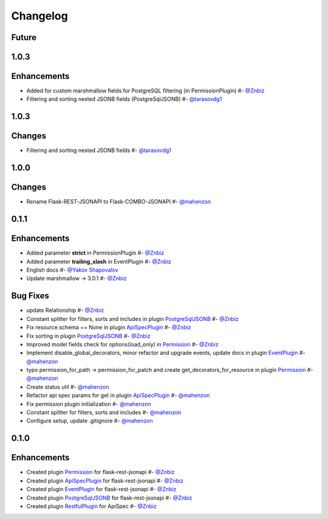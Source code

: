 Changelog
*********

**Future**
==========


**1.0.3**
=========

Enhancements
============

* Added for custom marshmallow fields for PostgreSQL filtering (in PermissionPlugin) #- `@Znbiz`_
* Filtering and sorting nested JSONB fields (PostgreSqlJSONB) #- `@tarasovdg1`_


**1.0.3**
=========

Changes
=======

* Filtering and sorting nested JSONB fields #- `@tarasovdg1`_


**1.0.0**
=========

Changes
=======

* Rename Flask-REST-JSONAPI to Flask-COMBO-JSONAPI #- `@mahenzon`_


**0.1.1**
=========

Enhancements
============

* Added parameter **strict** in PermissionPlugin #- `@Znbiz`_
* Added parameter **trailing_slash** in EventPlugin #- `@Znbiz`_
* English docs #- `@Yakov Shapovalov`_
* Update marshmallow -> 3.0.1 #- `@Znbiz`_

Bug Fixes
=========

* update Relationship #- `@Znbiz`_
* Constant splitter for filters, sorts and includes in plugin `PostgreSqlJSONB`_ #- `@Znbiz`_
* Fix resource.schema == None in plugin `ApiSpecPlugin`_ #- `@Znbiz`_
* Fix sorting in plugin `PostgreSqlJSONB`_ #- `@Znbiz`_
* Improved model fields check for options(load_only) in `Permission`_ #- `@Znbiz`_
* Implement disable_global_decorators, minor refactor and upgrade events, update docs in plugin
  `EventPlugin`_  #- `@mahenzon`_
* typo permission_for_path -> permission_for_patch and create get_decorators_for_resource
  in plugin `Permission`_ #- `@mahenzon`_
* Create status util #- `@mahenzon`_
* Refactor api spec params for get in plugin `ApiSpecPlugin`_ #- `@mahenzon`_
* Fix permission plugin initialization #- `@mahenzon`_
* Constant splitter for filters, sorts and includes #- `@mahenzon`_
* Configure setup, update .gitignore #- `@mahenzon`_

**0.1.0**
=========

Enhancements
============

* Created plugin `Permission`_ for flask-rest-jsonapi #- `@Znbiz`_
* Created plugin `ApiSpecPlugin`_ for flask-rest-jsonapi #- `@Znbiz`_
* Created plugin `EventPlugin`_ for flask-rest-jsonapi #- `@Znbiz`_
* Created plugin `PostgreSqlJSONB`_ for flask-rest-jsonapi #- `@Znbiz`_
* Created plugin `RestfulPlugin`_ for ApiSpec #- `@Znbiz`_


.. _`RestfulPlugin`: https://github.com/AdCombo/ComboJSONAPI/docs/restful_plugin.rst
.. _`PostgreSqlJSONB`: https://github.com/AdCombo/ComboJSONAPI/docs/postgresql_jsonb.rst
.. _`EventPlugin`: https://github.com/AdCombo/ComboJSONAPI/docs/event_plugin.rst
.. _`ApiSpecPlugin`: https://github.com/AdCombo/ComboJSONAPI/docs/api_spec_plugin.rst
.. _`Permission`: https://github.com/AdCombo/ComboJSONAPI/docs/permission_plugin.rst

.. _`@mahenzon`: https://github.com/mahenzon
.. _`@Znbiz`: https://github.com/znbiz
.. _`@Yakov Shapovalov`: https://github.com/photovirus
.. _`@tarasovdg1`: https://github.com/tarasovdg1
